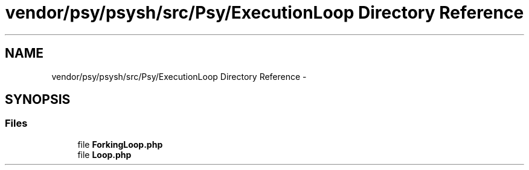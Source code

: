 .TH "vendor/psy/psysh/src/Psy/ExecutionLoop Directory Reference" 3 "Tue Apr 14 2015" "Version 1.0" "VirtualSCADA" \" -*- nroff -*-
.ad l
.nh
.SH NAME
vendor/psy/psysh/src/Psy/ExecutionLoop Directory Reference \- 
.SH SYNOPSIS
.br
.PP
.SS "Files"

.in +1c
.ti -1c
.RI "file \fBForkingLoop\&.php\fP"
.br
.ti -1c
.RI "file \fBLoop\&.php\fP"
.br
.in -1c
